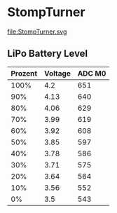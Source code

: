 * StompTurner

file:StompTurner.svg

** LiPo Battery Level


| Prozent | Voltage | ADC M0 |
|---------+---------+--------|
|    100% |     4.2 |    651 |
|     90% |    4.13 |    640 |
|     80% |    4.06 |    629 |
|     70% |    3.99 |    619 |
|     60% |    3.92 |    608 |
|     50% |    3.85 |    597 |
|     40% |    3.78 |    586 |
|     30% |    3.71 |    575 |
|     20% |    3.64 |    564 |
|     10% |    3.56 |    552 |
|      0% |     3.5 |    543 |
#+TBLFM: $3=$2*1024/2/3.3;%d
